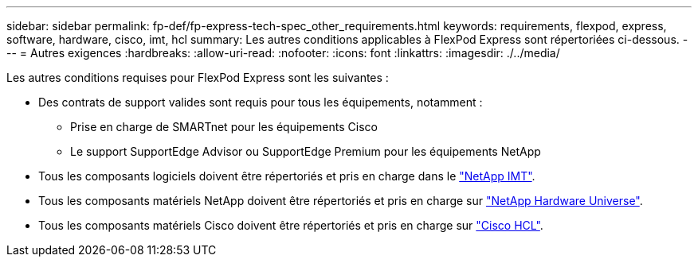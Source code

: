 ---
sidebar: sidebar 
permalink: fp-def/fp-express-tech-spec_other_requirements.html 
keywords: requirements, flexpod, express, software, hardware, cisco, imt, hcl 
summary: Les autres conditions applicables à FlexPod Express sont répertoriées ci-dessous. 
---
= Autres exigences
:hardbreaks:
:allow-uri-read: 
:nofooter: 
:icons: font
:linkattrs: 
:imagesdir: ./../media/


Les autres conditions requises pour FlexPod Express sont les suivantes :

* Des contrats de support valides sont requis pour tous les équipements, notamment :
+
** Prise en charge de SMARTnet pour les équipements Cisco
** Le support SupportEdge Advisor ou SupportEdge Premium pour les équipements NetApp


* Tous les composants logiciels doivent être répertoriés et pris en charge dans le http://support.netapp.com/matrix/["NetApp IMT"^].
* Tous les composants matériels NetApp doivent être répertoriés et pris en charge sur https://hwu.netapp.com/Home/Index["NetApp Hardware Universe"^].
* Tous les composants matériels Cisco doivent être répertoriés et pris en charge sur https://ucshcltool.cloudapps.cisco.com/public/["Cisco HCL"^].

